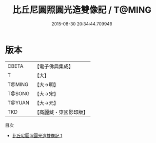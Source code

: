 #+TITLE: 比丘尼圓照圓光造雙像記 / T@MING

#+DATE: 2015-08-30 20:34:44.709949
* 版本
 |     CBETA|【電子佛典集成】|
 |         T|【大】     |
 |    T@MING|【大→明】   |
 |    T@SONG|【大→宋】   |
 |    T@YUAN|【大→元】   |
 |       TKD|【高麗藏・東國影印版】|
目次
 - [[file:KR6j0557_001.txt][比丘尼圓照圓光造雙像記 1]]
